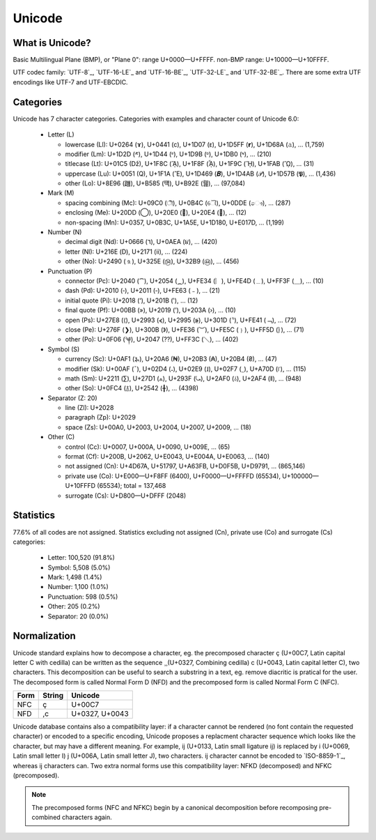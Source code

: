 .. index:: Unicode

Unicode
=======

What is Unicode?
----------------

Basic Multilingual Plane (BMP), or "Plane 0": range U+0000—U+FFFF. non-BMP
range: U+10000—U+10FFFF.

UTF codec family: `UTF-8`_, `UTF-16-LE`_ and `UTF-16-BE`_, `UTF-32-LE`_ and
`UTF-32-BE`_. There are some extra UTF encodings like UTF-7 and UTF-EBCDIC.

.. todo:: Explains how to display characters (left-to-right, right-to-left)

Categories
----------

Unicode has 7 character categories. Categories with examples and character
count of Unicode 6.0:

 * Letter (L)

   * lowercase (Ll): U+0264 (ɤ), U+0441 (с), U+1D07 (ᴇ),
     U+1D5FF (𝗿), U+1D68A (𝚊), … (1,759)
   * modifier (Lm): U+1D2D (ᴭ), U+1D44 (ᵄ), U+1D9B (ᶛ),
     U+1DB0 (ᶰ), … (210)
   * titlecase (Lt): U+01C5 (ǅ), U+1F8C (ᾌ), U+1F8F (ᾏ),
     U+1F9C (ᾜ), U+1FAB (ᾫ), … (31)
   * uppercase (Lu): U+0051 (Q), U+1F1A (Ἒ), U+1D469 (𝑩),
     U+1D4AB (𝒫), U+1D57B (𝕻), … (1,436)
   * other (Lo): U+8E96 (躖), U+B585 (떅), U+B92E (뤮), … (97,084)

 * Mark (M)

   * spacing combining (Mc): U+09C0 (ী), U+0B4C (ୌ), U+0DDE (ෞ),
     … (287)
   * enclosing (Me): U+20DD (⃝), U+20E0 (⃠), U+20E4 (⃤), … (12)
   * non-spacing (Mn): U+0357, U+0B3C, U+1A5E, U+1D180, U+E017D,
     … (1,199)

 * Number (N)

   * decimal digit (Nd): U+0666 (٦), U+0AEA (૪), … (420)
   * letter (Nl): U+216E (Ⅾ), U+2171 (ⅱ), … (224)
   * other (No): U+2490 (⒐), U+325E (㉞), U+32B9 (㊹), … (456)

 * Punctuation (P)

   * connector (Pc): U+2040 (⁀), U+2054 (⁔), U+FE34 (︴), U+FE4D (﹍),
     U+FF3F (＿), … (10)
   * dash (Pd): U+2010 (‐), U+2011 (‑), U+FE63 (﹣), … (21)
   * initial quote (Pi): U+2018 (‘), U+201B (‛), … (12)
   * final quote (Pf): U+00BB (»), U+2019 (’), U+203A (›), … (10)
   * open (Ps): U+27E8 (⟨), U+2993 (⦓), U+2995 (⦕), U+301D (〝),
     U+FE41 (﹁), … (72)
   * close (Pe): U+276F (❯), U+300B (》), U+FE36 (︶), U+FE5C (﹜),
     U+FF5D (｝), … (71)
   * other (Po): U+0F06 (༆), U+2047 (⁇), U+FF3C (＼), … (402)

 * Symbol (S)

   * currency (Sc): U+0AF1 (૱), U+20A6 (₦), U+20B3 (₳), U+20B4 (₴),
     … (47)
   * modifier (Sk): U+00AF (¯), U+02D4 (˔), U+02E9 (˩), U+02F7 (˷),
     U+A70D (꜍), … (115)
   * math (Sm): U+2211 (∑), U+27D1 (⟑), U+293F (⤿), U+2AF0 (⫰),
     U+2AF4 (⫴), … (948)
   * other (So): U+0FC4 (࿄), U+2542 (╂), … (4398)

 * Separator (Z: 20)

   * line (Zl): U+2028
   * paragraph (Zp): U+2029
   * space (Zs): U+00A0, U+2003, U+2004, U+2007, U+2009, … (18)

 * Other (C)

   * control (Cc): U+0007, U+000A, U+0090, U+009E, … (65)
   * format (Cf): U+200B, U+2062, U+E0043, U+E004A, U+E0063, … (140)
   * not assigned (Cn): U+4D67A, U+51797, U+A63FB, U+D0F5B, U+D9791,
     … (865,146)
   * private use (Co): U+E000—U+F8FF (6400), U+F0000—U+FFFFD (65534),
     U+100000—U+10FFFD (65534); total = 137,468
   * surrogate (Cs): U+D800—U+DFFF (2048)

Statistics
----------

77.6% of all codes are not assigned. Statistics excluding not assigned (Cn),
private use (Co) and surrogate (Cs) categories:

 * Letter: 100,520 (91.8%)
 * Symbol: 5,508 (5.0%)
 * Mark: 1,498 (1.4%)
 * Number: 1,100 (1.0%)
 * Punctuation: 598 (0.5%)
 * Other: 205 (0.2%)
 * Separator: 20 (0.0%)

Normalization
-------------

Unicode standard explains how to decompose a character, eg. the precomposed
character ç (U+00C7, Latin capital letter C with cedilla) can be written as the
sequence ¸̧ (U+0327, Combining cedilla) c (U+0043, Latin capital letter C), two
characters. This decomposition can be useful to search a substring in a text,
eg. remove diacritic is pratical for the user. The decomposed form is called
Normal Form D (NFD) and the precomposed form is called Normal Form C (NFC).

+------+--------+----------------+
| Form | String | Unicode        |
+======+========+================+
| NFC  | ç      | U+00C7         |
+------+--------+----------------+
| NFD  | ,c     | U+0327, U+0043 |
+------+--------+----------------+

.. todo:: rst doesn't accept diacritics (U+0327) in a table cell: | NFD | ¸̧c | U+0327, U+0043 |

Unicode database contains also a compatibility layer: if a character cannot be
rendered (no font contain the requested character) or encoded to a specific
encoding, Unicode proposes a replacment character sequence which looks like the
character, but may have a different meaning. For example, ĳ (U+0133, Latin small
ligature ij) is replaced by i (U+0069, Latin small letter I) j (U+006A, Latin
small letter J), two characters. ĳ character cannot be encoded to `ISO-8859-1`_,
whereas ij characters can. Two extra normal forms use this compatibility layer:
NFKD (decomposed) and NFKC (precomposed).

.. note::

   The precomposed forms (NFC and NFKC) begin by a canonical decomposition
   before recomposing pre-combined characters again.

